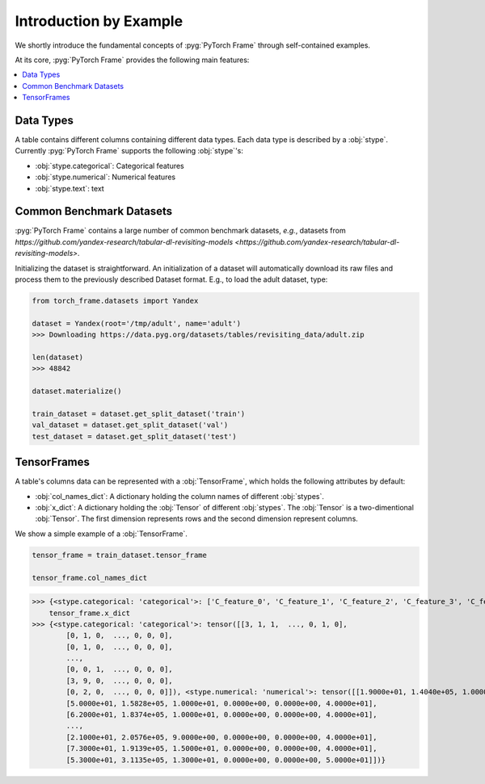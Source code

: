 Introduction by Example
=======================

We shortly introduce the fundamental concepts of :pyg:`PyTorch Frame` through self-contained examples.

At its core, :pyg:`PyTorch Frame` provides the following main features:

.. contents::
    :local:

Data Types
-----------------------
A table contains different columns containing different data types. Each data type is described by a :obj:`stype`. Currently :pyg:`PyTorch Frame` supports the following :obj:`stype`'s:

- :obj:`stype.categorical`: Categorical features
- :obj:`stype.numerical`: Numerical features
- :obj:`stype.text`: text

Common Benchmark Datasets
-------------------------
:pyg:`PyTorch Frame` contains a large number of common benchmark datasets, *e.g.*, datasets from `https://github.com/yandex-research/tabular-dl-revisiting-models <https://github.com/yandex-research/tabular-dl-revisiting-models>`.

Initializing the dataset is straightforward. An initialization of a dataset will automatically download its raw files and process them to the previously described Dataset format. E.g., to load the adult dataset, type:

.. code-block:: python

    from torch_frame.datasets import Yandex

    dataset = Yandex(root='/tmp/adult', name='adult')
    >>> Downloading https://data.pyg.org/datasets/tables/revisiting_data/adult.zip

    len(dataset)
    >>> 48842

    dataset.materialize()

    train_dataset = dataset.get_split_dataset('train')
    val_dataset = dataset.get_split_dataset('val')
    test_dataset = dataset.get_split_dataset('test')

TensorFrames
-----------------------
A table's columns data can be represented with a :obj:`TensorFrame`, which holds the following attributes by default:

- :obj:`col_names_dict`: A dictionary holding the column names of different :obj:`stypes`.
- :obj:`x_dict`: A dictionary holding the :obj:`Tensor` of different :obj:`stypes`. The :obj:`Tensor` is a two-dimentional :obj:`Tensor`. The first dimension represents rows and the second dimension represent columns.

We show a simple example of a :obj:`TensorFrame`.

.. code-block:: python

    tensor_frame = train_dataset.tensor_frame

    tensor_frame.col_names_dict
>>> {<stype.categorical: 'categorical'>: ['C_feature_0', 'C_feature_1', 'C_feature_2', 'C_feature_3', 'C_feature_4', 'C_feature_5', 'C_feature_6', 'C_feature_7'], <stype.numerical: 'numerical'>: ['N_feature_0', 'N_feature_1', 'N_feature_2', 'N_feature_3', 'N_feature_4', 'N_feature_5']}
    tensor_frame.x_dict
>>> {<stype.categorical: 'categorical'>: tensor([[3, 1, 1,  ..., 0, 1, 0],
        [0, 1, 0,  ..., 0, 0, 0],
        [0, 1, 0,  ..., 0, 0, 0],
        ...,
        [0, 0, 1,  ..., 0, 0, 0],
        [3, 9, 0,  ..., 0, 0, 0],
        [0, 2, 0,  ..., 0, 0, 0]]), <stype.numerical: 'numerical'>: tensor([[1.9000e+01, 1.4040e+05, 1.0000e+01, 0.0000e+00, 0.0000e+00, 3.0000e+01],
        [5.0000e+01, 1.5828e+05, 1.0000e+01, 0.0000e+00, 0.0000e+00, 4.0000e+01],
        [6.2000e+01, 1.8374e+05, 1.0000e+01, 0.0000e+00, 0.0000e+00, 4.0000e+01],
        ...,
        [2.1000e+01, 2.0576e+05, 9.0000e+00, 0.0000e+00, 0.0000e+00, 4.0000e+01],
        [7.3000e+01, 1.9139e+05, 1.5000e+01, 0.0000e+00, 0.0000e+00, 4.0000e+01],
        [5.3000e+01, 3.1135e+05, 1.3000e+01, 0.0000e+00, 0.0000e+00, 5.0000e+01]])}
